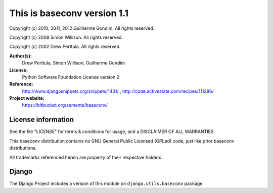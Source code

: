 This is baseconv version 1.1
============================

Copyright (c) 2010, 2011, 2012 Guilherme Gondim.
All rights reserved.

Copyright (c) 2009 Simon Willison.
All rights reserved.

Copyright (c) 2002 Drew Perttula.
All rights reserved.

**Author(s):**
    Drew Perttula, Simon Willison, Guilherme Gondim
**License:**
    Python Software Foundation License version 2
**Reference:**
    http://www.djangosnippets.org/snippets/1431/ ;
    http://code.activestate.com/recipes/111286/
**Project website:**
    https://bitbucket.org/semente/baseconv/

License information
-------------------

See the file "LICENSE" for terms & conditions for usage, and a
DISCLAIMER OF ALL WARRANTIES.

This baseconv distribution contains no GNU General Public Licensed (GPLed)
code, just like prior baseconv distributions.

All trademarks referenced herein are property of their respective
holders.

Django
------

The Django Project includes a version of this module on ``django.utils.baseconv`` package.